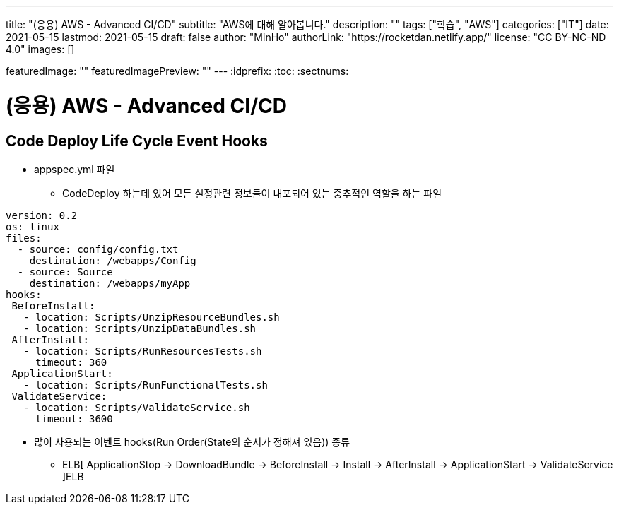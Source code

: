 ---
title: "(응용) AWS - Advanced CI/CD"
subtitle: "AWS에 대해 알아봅니다."
description: ""
tags: ["학습", "AWS"]
categories: ["IT"]
date: 2021-05-15
lastmod: 2021-05-15
draft: false
author: "MinHo"
authorLink: "https://rocketdan.netlify.app/"
license: "CC BY-NC-ND 4.0"
images: []

featuredImage: ""
featuredImagePreview: ""
---
:idprefix:
:toc:
:sectnums:


= (응용) AWS - Advanced CI/CD

== Code Deploy Life Cycle Event Hooks
- appspec.yml 파일
 * CodeDeploy 하는데 있어 모든 설정관련 정보들이 내포되어 있는 중추적인 역할을 하는 파일
----
version: 0.2
os: linux
files:
  - source: config/config.txt
    destination: /webapps/Config
  - source: Source
    destination: /webapps/myApp
hooks:
 BeforeInstall:
   - location: Scripts/UnzipResourceBundles.sh
   - location: Scripts/UnzipDataBundles.sh
 AfterInstall:
   - location: Scripts/RunResourcesTests.sh
     timeout: 360
 ApplicationStart:
   - location: Scripts/RunFunctionalTests.sh
 ValidateService:
   - location: Scripts/ValidateService.sh
     timeout: 3600
----

- 많이 사용되는 이벤트 hooks(Run Order(State의 순서가 정해져 있음)) 종류
 * ELB[ ApplicationStop -> DownloadBundle -> BeforeInstall -> Install -> AfterInstall -> ApplicationStart -> ValidateService ]ELB